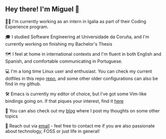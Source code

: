 ** Hey there! I'm Miguel 🚀

🧑‍💻 I'm currently working as an intern in Igalia as part of their Coding Experience program.

🎓 I studied Software Engineering at Universidade da Coruña, and I'm currently working on finishing my Bachelor's Thesis

🗺️ I feel at home in international contexts and I'm fluent in both English and Spanish, and comfortable communicating in Portuguese.

💻 I'm a long time Linux user and enthusiast. You can check my current dotfiles in this repo [[https://github.com/migueldeoleiros/dotfiles][repo]], and some other older configurations can also be find in my github.

🛠️ Emacs is currently my editor of choice, but I've got some Vim-like bindings going on. If that piques your interest, find it [[https://github.com/migueldeoleiros/emacs-conf][here]]

📝 You can also check out my [[https://migueldeoleiros.github.io][blog]] where I post my thoughts on some other topics

📧 Reach out via [[mailto:migueldeoleiros@gmail.com][email]] - feel free to contact me if you are also passionate about technology, FOSS or just life in general!
